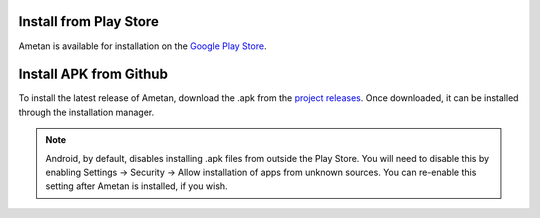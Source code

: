 Install from Play Store
=======================

Ametan is available for installation on the `Google Play Store`_.

Install APK from Github
=======================

To install the latest release of Ametan, download the .apk from the
`project releases`_. Once downloaded, it can be installed through the installation
manager.

.. note::
   Android, by default, disables installing .apk files from outside the Play
   Store. You will need to disable this by enabling Settings -> Security ->
   Allow installation of apps from unknown sources. You can re-enable this
   setting after Ametan is installed, if you wish.

.. _Google Play store: https://play.google.com/store/apps/details?id=io.autophagy.ametan&hl=en_GB
.. _project releases: https://github.com/Autophagy/ametan/releases/latest
